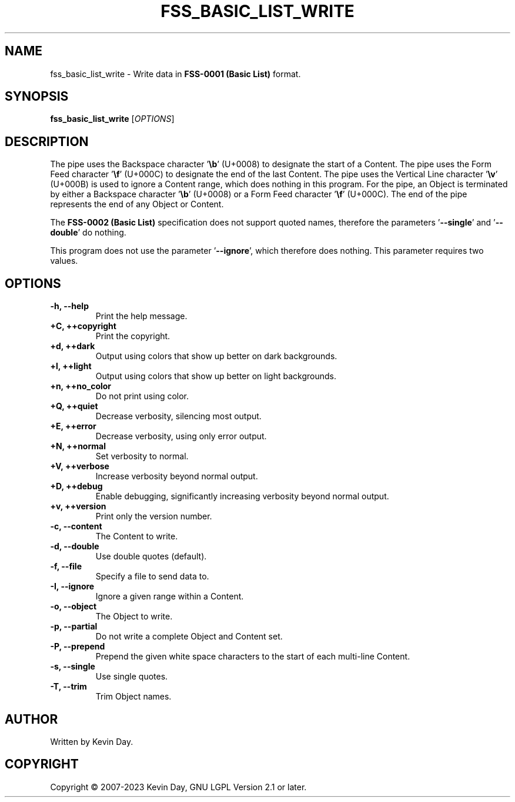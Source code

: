 .TH FSS_BASIC_LIST_WRITE "1" "April 2023" "FLL - FSS Basic List Write 0.6.6" "User Commands"
.SH NAME
fss_basic_list_write \- Write data in \fBFSS-0001 (Basic List)\fR format.
.SH SYNOPSIS
.B fss_basic_list_write
[\fI\,OPTIONS\/\fR]
.SH DESCRIPTION
.PP
The pipe uses the Backspace character '\fB\\b\fR' (U+0008) to designate the start of a Content.
The pipe uses the Form Feed character '\fB\\f\fR' (U+000C) to designate the end of the last Content.
The pipe uses the Vertical Line character '\fB\\v\fR' (U+000B) is used to ignore a Content range, which does nothing in this program.
For the pipe, an Object is terminated by either a Backspace character '\fB\\b\fR' (U+0008) or a Form Feed character '\fB\\f\fR' (U+000C).
The end of the pipe represents the end of any Object or Content.

The \fBFSS-0002 (Basic List)\fR specification does not support quoted names, therefore the parameters '\fB\-\-single\fR' and '\fB\-\-double\fR' do nothing.

This program does not use the parameter '\fB\-\-ignore\fR', which therefore does nothing.
This parameter requires two values.
.SH OPTIONS
.TP
\fB\{\-h, \-\-help\fR
Print the help message.
.TP
\fB+C, ++copyright\fR
Print the copyright.
.TP
\fB+d, ++dark\fR
Output using colors that show up better on dark backgrounds.
.TP
\fB+l, ++light\fR
Output using colors that show up better on light backgrounds.
.TP
\fB+n, ++no_color\fR
Do not print using color.
.TP
\fB+Q, ++quiet\fR
Decrease verbosity, silencing most output.
.TP
\fB+E, ++error\fR
Decrease verbosity, using only error output.
.TP
\fB+N, ++normal\fR
Set verbosity to normal.
.TP
\fB+V, ++verbose\fR
Increase verbosity beyond normal output.
.TP
\fB+D, ++debug\fR
Enable debugging, significantly increasing verbosity beyond normal output.
.TP
\fB+v, ++version\fR
Print only the version number.
.TP
\fB\-c, \-\-content\fR
The Content to write.
.TP
\fB\-d, \-\-double\fR
Use double quotes (default).
.TP
\fB\-f, \-\-file\fR
Specify a file to send data to.
.TP
\fB\-I, \-\-ignore\fR
Ignore a given range within a Content.
.TP
\fB\-o, \-\-object\fR
The Object to write.
.TP
\fB\-p, \-\-partial\fR
Do not write a complete Object and Content set.
.TP
\fB\-P, \-\-prepend\fR
Prepend the given white space characters to the start of each multi-line Content.
.TP
\fB\-s, \-\-single\fR
Use single quotes.
.TP
\fB\-T, \-\-trim\fR
Trim Object names.
.SH AUTHOR
Written by Kevin Day.
.SH COPYRIGHT
.PP
Copyright \(co 2007-2023 Kevin Day, GNU LGPL Version 2.1 or later.
